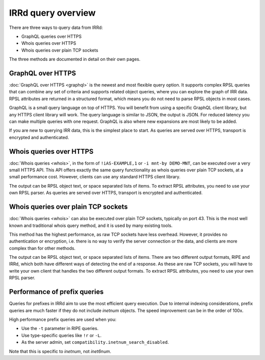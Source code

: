 IRRd query overview
===================

There are three ways to query data from IRRd:

* GraphQL queries over HTTPS
* Whois queries over HTTPS
* Whois queries over plain TCP sockets

The three methods are documented in detail on their own pages.

GraphQL over HTTPS
------------------
:doc:`GraphQL over HTTPS <graphql>` is the newest and most flexible query option.
It supports
complex RPSL queries that can combine any set of criteria and supports related
object queries, where you can explore the graph of IRR data.
RPSL attributes are returned in a structured format, which means you do not
need to parse RPSL objects in most cases.

GraphQL is a small query language on top of HTTPS. You will benefit from using
a specific GraphQL client library, but any HTTPS client library will work.
The query language is similar to JSON, the output is JSON.
For reduced latency you can make multiple queries with one request.
GraphQL is also where new expansions are most likely to be added.

If you are new to querying IRR data, this is the simplest place to start.
As queries are served over HTTPS, transport is encrypted and authenticated.

Whois queries over HTTPS
------------------------
:doc:`Whois queries <whois>`, in the form of ``!iAS-EXAMPLE,1`` or
``-i mnt-by DEMO-MNT``,
can be executed over a very small HTTPS API.
This API offers exactly the same query functionality as whois queries over
plain TCP sockets, at a small performance cost. However, clients can use
any standard HTTPS client library.

The output can be RPSL object text, or space separated lists of items.
To extract RPSL attributes, you need to use your own RPSL parser.
As queries are served over HTTPS, transport is encrypted and authenticated.

Whois queries over plain TCP sockets
------------------------------------
:doc:`Whois queries <whois>` can also be executed over plain TCP sockets,
typically on
port 43. This is the most well known and traditional whois query method,
and it is used by many existing tools.

This method has the highest performance, as raw TCP sockets have less
overhead. However, it provides no authentication or encryption, i.e.
there is no way to verify the server connection or the data,
and clients are more complex than for other methods.

The output can be RPSL object text, or space separated lists of items.
There are two different output formats, RIPE and IRRd, which both have
different ways of detecting the end of a response.
As these are raw TCP sockets, you will have to write your own client
that handles the two different output formats.
To extract RPSL attributes, you need to use your own RPSL parser.

.. _performance_prefix_queries:

Performance of prefix queries
-----------------------------
Queries for prefixes in IRRd aim to use the most efficient query execution.
Due to internal indexing considerations, prefix queries are much faster if
they do not include `inetnum` objects. The speed improvement can be in the
order of 100x.

High performance prefix queries are used when you:

* Use the ``-t`` parameter in RIPE queries.
* Use type-specific queries like ``!r`` or ``-L``.
* As the server admin, set ``compatibility.inetnum_search_disabled``.

Note that this is specific to `inetnum`, not `inet6num`.
